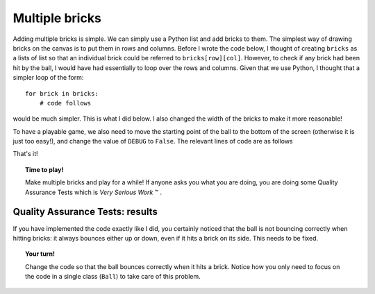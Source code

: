 Multiple bricks
===============

.. todo::

   A link to a tutorial (yet to be written) covering lists and list comprehensions will
   be added.

Adding multiple bricks is simple.  We can simply use a Python list and add bricks
to them.  The simplest way of drawing bricks on the canvas is to put them in
rows and columns.  
Before I wrote the code below, I thought of creating ``bricks`` as a lists of list so that
an individual brick could be referred to ``bricks[row][col]``.  However, to check if
any brick had been hit by the ball, I would have had essentially to loop over the rows and columns.
Given that we use Python, I thought that a simpler loop of the form::

    for brick in bricks:
        # code follows

would be much simpler.  This is what I did below.  I also changed the width
of the bricks to make it more reasonable!

To have a playable game, we also need to move the starting
point of the ball to the bottom of the screen (otherwise it is just too easy!), 
and change the value of ``DEBUG`` to ``False``.  The relevant lines of code 
are as follows

.. code-block:: py3
   :emphasize-lines: 2, 7, 8, 10, 17-21

    class Brick(object):
        def __init__(self, x, y, width=60, height=30, color="green"):
            self.x = x
            # ...

        def start_animation():
            global ball, bricks, paddle
            ball = Ball(10, canvas.height-30, dy=-5)
            paddle = Paddle(100, canvas.height-20)
            bricks = [Brick(x, y) for x in range(30, 500, 90) for y in range(100, 350, 50)]
            update()

        def update():
            #... some lines of code
            if ball.overlaps_with(paddle):
                ball.handle_hit_with_paddle()
            for brick in bricks:
                if ball.overlaps_with(brick):
                    ball.handle_hit_with_brick()
                    brick.handle_hit_with_ball()
                brick.draw()
            ball.draw()
            #... more lines of code


That's it!

.. topic:: Time to play!

    Make multiple bricks and play for a while!   If anyone asks you what you
    are doing, you are doing some Quality Assurance Tests which is *Very Serious Work* |tm| .


.. |tm| unicode:: U+2122

Quality Assurance Tests: results
--------------------------------

If you have implemented the code exactly like I did, you certainly noticed that
the ball is not bouncing correctly when hitting bricks: it always bounces either
up or down, even if it hits a brick on its side.  This needs to be fixed.

.. topic:: Your turn!

    Change the code so that the ball bounces correctly when it hits a brick.
    Notice how you only need to focus on the code in a single class (``Ball``) 
    to take care of this problem.
